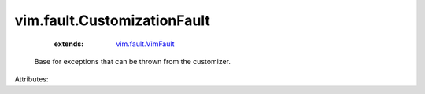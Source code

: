 .. _vim.fault.VimFault: ../../vim/fault/VimFault.rst


vim.fault.CustomizationFault
============================
    :extends:

        `vim.fault.VimFault`_

  Base for exceptions that can be thrown from the customizer.

Attributes:




